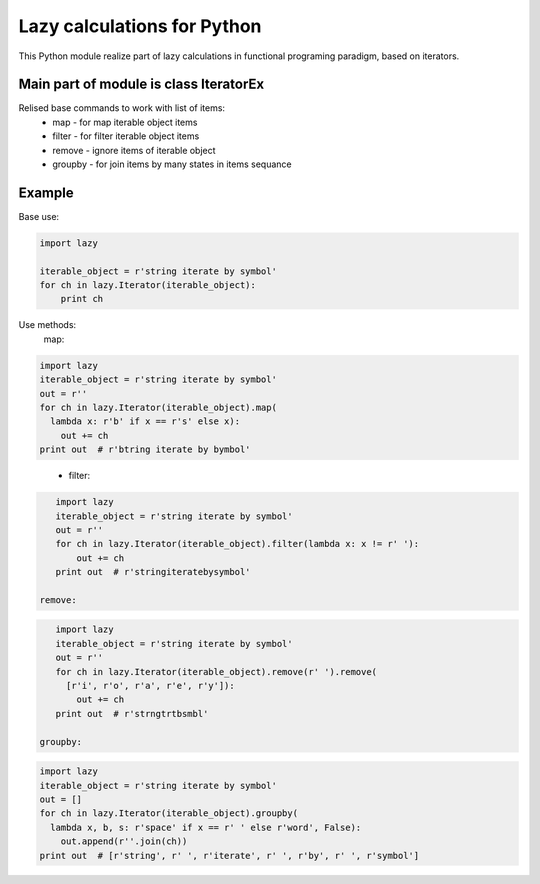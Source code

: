 Lazy calculations for Python
===================================

This Python module realize part of lazy calculations in functional programing paradigm, based on iterators.

Main part of module is class IteratorEx
______________________________

Relised base commands to work with list of items:
 - map - for map iterable object items
 - filter - for filter iterable object items
 - remove - ignore items of iterable object
 - groupby - for join items by many states in items sequance

Example
_______

Base use:

.. code:: python

    import lazy

    iterable_object = r'string iterate by symbol'
    for ch in lazy.Iterator(iterable_object):
        print ch

Use methods:
 map:
.. code:: python

    import lazy
    iterable_object = r'string iterate by symbol'
    out = r''
    for ch in lazy.Iterator(iterable_object).map(
      lambda x: r'b' if x == r's' else x):
        out += ch
    print out  # r'btring iterate by bymbol'

..

 - filter:
.. code:: python

    import lazy
    iterable_object = r'string iterate by symbol'
    out = r''
    for ch in lazy.Iterator(iterable_object).filter(lambda x: x != r' '):
        out += ch
    print out  # r'stringiteratebysymbol'

 remove:
.. code:: python

    import lazy
    iterable_object = r'string iterate by symbol'
    out = r''
    for ch in lazy.Iterator(iterable_object).remove(r' ').remove(
      [r'i', r'o', r'a', r'e', r'y']):
        out += ch
    print out  # r'strngtrtbsmbl'

 groupby:
.. code:: python

    import lazy
    iterable_object = r'string iterate by symbol'
    out = []
    for ch in lazy.Iterator(iterable_object).groupby(
      lambda x, b, s: r'space' if x == r' ' else r'word', False):
        out.append(r''.join(ch))
    print out  # [r'string', r' ', r'iterate', r' ', r'by', r' ', r'symbol']
